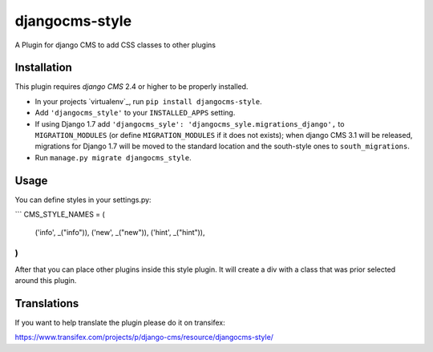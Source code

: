djangocms-style
===============

A Plugin for django CMS to add CSS classes to other plugins


Installation
------------

This plugin requires `django CMS` 2.4 or higher to be properly installed.

* In your projects `virtualenv`_, run ``pip install djangocms-style``.
* Add ``'djangocms_style'`` to your ``INSTALLED_APPS`` setting.
* If using Django 1.7 add ``'djangocms_syle': 'djangocms_syle.migrations_django',``
  to ``MIGRATION_MODULES``  (or define ``MIGRATION_MODULES`` if it does not exists);
  when django CMS 3.1 will be released, migrations for Django 1.7 will be moved
  to the standard location and the south-style ones to ``south_migrations``.
* Run ``manage.py migrate djangocms_style``.


Usage
-----

You can define styles in your settings.py:

```
CMS_STYLE_NAMES = (
    ('info', _("info")),
    ('new', _("new")),
    ('hint', _("hint")),
)
```

After that you can place other plugins inside this style plugin.
It will create a div with a class that was prior selected around this plugin.

Translations
------------

If you want to help translate the plugin please do it on transifex:

https://www.transifex.com/projects/p/django-cms/resource/djangocms-style/



